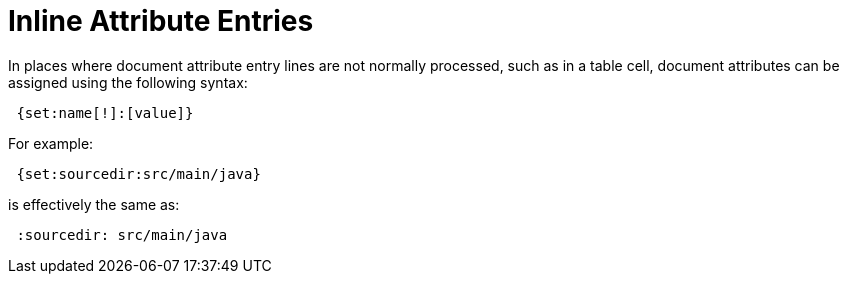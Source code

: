 = Inline Attribute Entries

In places where document attribute entry lines are not normally processed, such as in a table cell, document attributes can be assigned using the following syntax:

[source]
 {set:name[!]:[value]}

For example:

[source]
 {set:sourcedir:src/main/java}

is effectively the same as:

[source]
 :sourcedir: src/main/java
